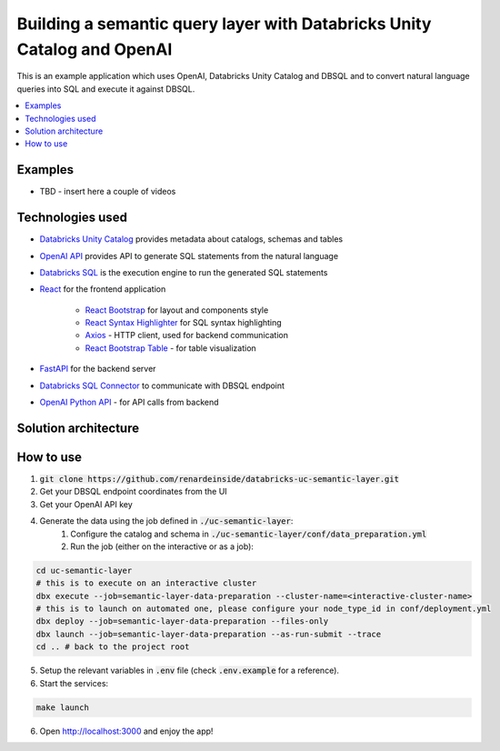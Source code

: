 Building a semantic query layer with Databricks Unity Catalog and OpenAI
========================================================================

This is an example application which uses OpenAI, Databricks Unity Catalog and DBSQL and  to convert natural language queries into SQL and execute it against DBSQL.

.. contents:: :local:


Examples
--------

* TBD - insert here a couple of videos

Technologies used
-----------------

* `Databricks Unity Catalog <https://databricks.com/product/unity-catalog>`_ provides metadata about catalogs, schemas and tables
* `OpenAI API <https://beta.openai.com/examples/default-sql-translate>`_ provides API to generate SQL statements from the natural language
* `Databricks SQL <https://databricks.com/product/databricks-sql>`_ is the execution engine to run the generated SQL statements
* `React <https://reactjs.org/>`_ for the frontend application

    * `React Bootstrap <https://react-bootstrap.github.io/>`_ for layout and components style
    * `React Syntax Highlighter <https://github.com/react-syntax-highlighter/react-syntax-highlighter>`_ for SQL syntax highlighting
    * `Axios <https://github.com/axios/axios>`_ - HTTP client, used for backend communication
    * `React Bootstrap Table <https://react-bootstrap-table.github.io/react-bootstrap-table2/>`_ - for table visualization

* `FastAPI <https://fastapi.tiangolo.com/>`_ for the backend server 
* `Databricks SQL Connector <https://docs.databricks.com/dev-tools/python-sql-connector.html>`_ to communicate with DBSQL endpoint
* `OpenAI Python API <https://github.com/openai/openai-python>`_ - for API calls from backend

Solution architecture
-----------------------

.. image:: images/architecture.png
  :alt: Solution Architecture

How to use
----------

1. :code:`git clone https://github.com/renardeinside/databricks-uc-semantic-layer.git`
2. Get your DBSQL endpoint coordinates from the UI
3. Get your OpenAI API key 
4. Generate the data using the job defined in :code:`./uc-semantic-layer`:
    1. Configure the catalog and schema in :code:`./uc-semantic-layer/conf/data_preparation.yml`
    2. Run the job (either on the interactive or  as a job):

.. code-block:: bash
    
    cd uc-semantic-layer
    # this is to execute on an interactive cluster
    dbx execute --job=semantic-layer-data-preparation --cluster-name=<interactive-cluster-name> 
    # this is to launch on automated one, please configure your node_type_id in conf/deployment.yml
    dbx deploy --job=semantic-layer-data-preparation --files-only
    dbx launch --job=semantic-layer-data-preparation --as-run-submit --trace
    cd .. # back to the project root

5. Setup the relevant variables in :code:`.env` file (check :code:`.env.example` for a reference).
6. Start the services:

.. code-block:: bash

    make launch

6. Open http://localhost:3000 and enjoy the app! 
